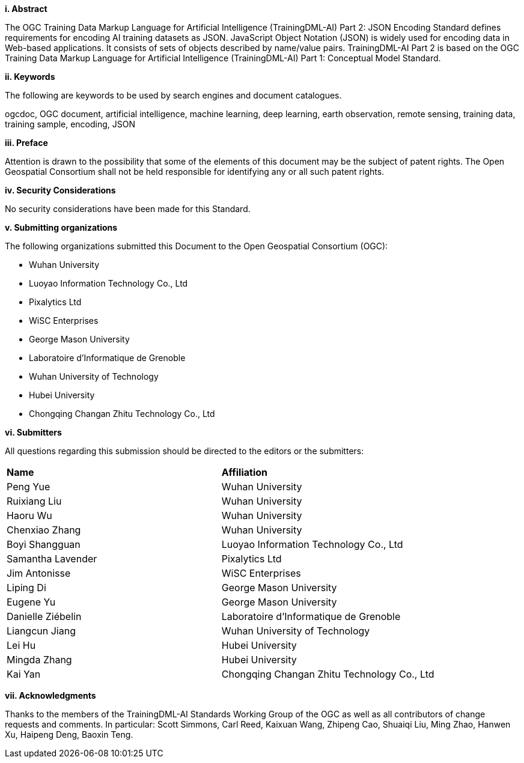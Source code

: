 [[abstract]]
[big]*i.     Abstract*

The OGC Training Data Markup Language for Artificial Intelligence (TrainingDML-AI) Part 2: JSON Encoding Standard defines requirements for encoding AI training datasets as JSON. JavaScript Object Notation (JSON) is widely used for encoding data in Web-based applications. It consists of sets of objects described by name/value pairs. TrainingDML-AI Part 2 is based on the OGC Training Data Markup Language for Artificial Intelligence (TrainingDML-AI) Part 1: Conceptual Model Standard.

[[keywords]]
[big]*ii.    Keywords*

The following are keywords to be used by search engines and document catalogues.

ogcdoc, OGC document, artificial intelligence, machine learning, deep learning, earth observation, remote sensing, training data, training sample, encoding, JSON

[[preface]]
[big]*iii.   Preface*

Attention is drawn to the possibility that some of the elements of this document may be the subject of patent rights. The Open Geospatial Consortium shall not be held responsible for identifying any or all such patent rights.

[[security_considerations]]
[big]*iv.    Security Considerations*

No security considerations have been made for this Standard.

[[submitting_organizations]]
[big]*v.    Submitting organizations*

The following organizations submitted this Document to the Open Geospatial Consortium (OGC): 

* Wuhan University
* Luoyao Information Technology Co., Ltd
* Pixalytics Ltd
* WiSC Enterprises
* George Mason University
* Laboratoire d'Informatique de Grenoble
* Wuhan University of Technology
* Hubei University
* Chongqing Changan Zhitu Technology Co., Ltd

[[submitters]]
[big]*vi.     Submitters*

All questions regarding this submission should be directed to the editors or the submitters:

|===
|*Name* |*Affiliation*
|Peng Yue |Wuhan University
|Ruixiang Liu |Wuhan University
|Haoru Wu |Wuhan University
|Chenxiao Zhang |Wuhan University
|Boyi Shangguan |Luoyao Information Technology Co., Ltd
|Samantha Lavender |Pixalytics Ltd
|Jim Antonisse |WiSC Enterprises
|Liping Di |George Mason University
|Eugene Yu |George Mason University
|Danielle Ziébelin |Laboratoire d’Informatique de Grenoble
|Liangcun Jiang |Wuhan University of Technology
|Lei Hu |Hubei University
|Mingda Zhang |Hubei University
|Kai Yan |Chongqing Changan Zhitu Technology Co., Ltd
|===

[[acknowledgments]]
[big]*vii.    Acknowledgments*

Thanks to the members of the TrainingDML-AI Standards Working Group of the OGC as well as all contributors of change requests and comments. In particular: Scott Simmons, Carl Reed, Kaixuan Wang, Zhipeng Cao, Shuaiqi Liu, Ming Zhao, Hanwen Xu, Haipeng Deng, Baoxin Teng.